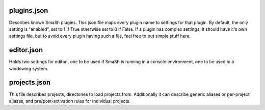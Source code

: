 
plugins.json
-------------

Describes known SmaSh plugins.  This json file maps every plugin
name to settings for that plugin.  By default, the only setting is
"enabled", set to 1 if True otherwise set to 0 if False.  If a plugin
has complex settings, it should have it's own settings file, but to
avoid every plugin having such a file, feel free to put simple stuff
here.

editor.json
------------

Holds two settings for editor.. one to be used if SmaSh is running
in a console environment, one to be used in a windowing system.

projects.json
--------------

This file describes projects, directories to load projects from.
Additionally it can describe generic aliases or per-project aliases,
and pre/post-activation rules for individual projects.
